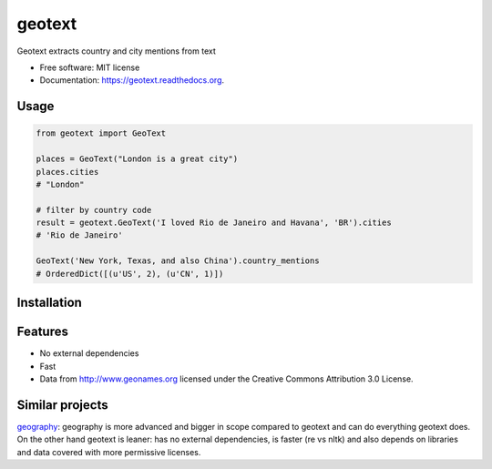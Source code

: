 ===============================
geotext
===============================

.. image:: https://img.shields.io/pypi/v/geotext.svg
        :target: https://pypi.python.org/pypi/geotext

.. image:: https://img.shields.io/pypi/pyversions/geotext.svg
        :target: https://pypi.python.org/pypi/geotext
        
.. image:: https://travis-ci.org/elyase/geotext.png?branch=master
        :target: https://travis-ci.org/elyase/geotext


Geotext extracts country and city mentions from text

* Free software: MIT license
* Documentation: https://geotext.readthedocs.org.

Usage
-----
.. code-block:: python

        from geotext import GeoText
        
        places = GeoText("London is a great city")
        places.cities
        # "London"

        # filter by country code
        result = geotext.GeoText('I loved Rio de Janeiro and Havana', 'BR').cities
        # 'Rio de Janeiro'
        
        GeoText('New York, Texas, and also China').country_mentions
        # OrderedDict([(u'US', 2), (u'CN', 1)])

Installation
------------
.. code-block:: python
        pip install https://github.com/elyase/geotext/archive/master.zip


Features
--------
- No external dependencies
- Fast
- Data from http://www.geonames.org licensed under the Creative Commons Attribution 3.0 License.

Similar projects
----------------
`geography
<https://github.com/ushahidi/geograpy>`_: geography is more advanced and bigger in scope compared to geotext and can do everything geotext does. On the other hand geotext is leaner: has no external dependencies, is faster (re vs nltk) and also depends on libraries and data covered with more permissive licenses.
